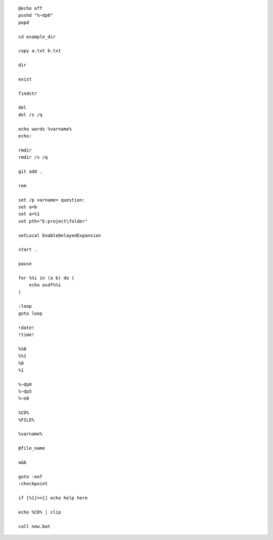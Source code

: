 ::

    @echo off
    pushd "%~dp0"
    popd

    cd example_dir

    copy a.txt b.txt

    dir

    exist

    findstr

    del
    del /s /q

    echo words %varname%
    echo: 

    rmdir
    rmdir /s /q

    git add .

    rem

    set /p varname= question:
    set a=b
    set a=%1
    set pth="E:project\folder" 

    setLocal EnableDelayedExpansion

    start .

    pause

    for %%i in (a b) do (
        echo asdf%%i
    )

    :loop
    goto loop

    !date!
    !time!

    %%0
    %%1
    %0
    %1

    %~dp0
    %~dp5
    %~n0

    %CD%
    %FILE%

    %varname%

    @file_name

    a&b

    goto :eof
    :checkpoint

    if [%1]==[] echo help here

    echo %CD% | clip

    call new.bat



